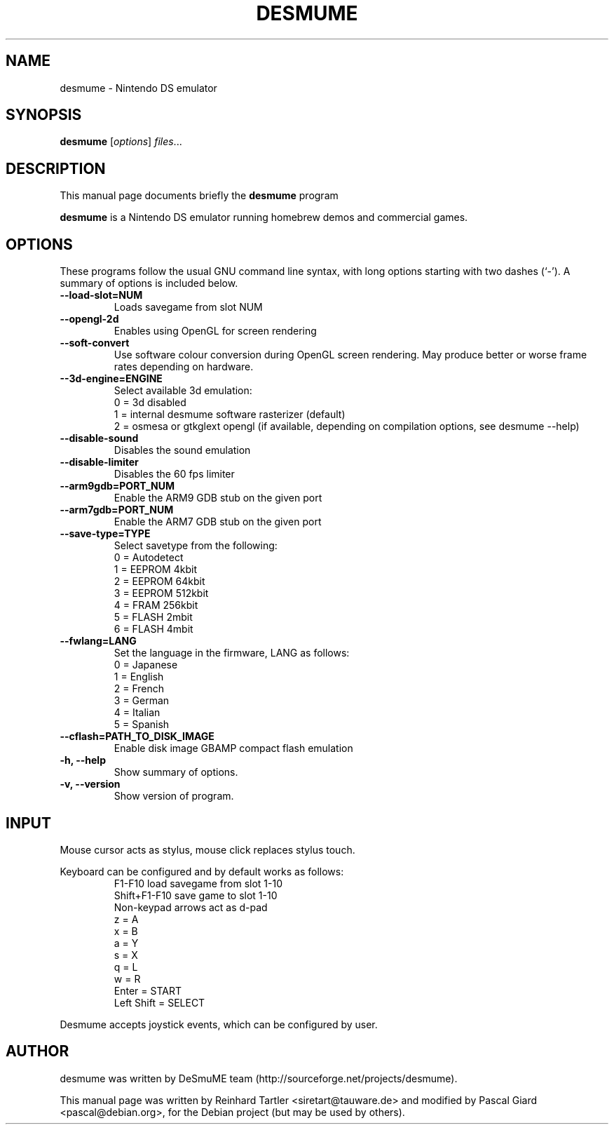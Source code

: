 .\"                                      Hey, EMACS: -*- nroff -*-
.\" First parameter, NAME, should be all caps
.\" Second parameter, SECTION, should be 1-8, maybe w/ subsection
.\" other parameters are allowed: see man(7), man(1)
.TH DESMUME 1 "June 26, 2007"
.\" Please adjust this date whenever revising the manpage.
.\"
.\" Some roff macros, for reference:
.\" .nh        disable hyphenation
.\" .hy        enable hyphenation
.\" .ad l      left justify
.\" .ad b      justify to both left and right margins
.\" .nf        disable filling
.\" .fi        enable filling
.\" .br        insert line break
.\" .sp <n>    insert n+1 empty lines
.\" for manpage-specific macros, see man(7)
.SH NAME
desmume \- Nintendo DS emulator
.SH SYNOPSIS
.B desmume
.RI [ options ] " files" ...
.SH DESCRIPTION
This manual page documents briefly the
.B desmume
program
.PP
.\" TeX users may be more comfortable with the \fB<whatever>\fP and
.\" \fI<whatever>\fP escape sequences to invode bold face and italics, 
.\" respectively.
\fBdesmume\fP is a Nintendo DS emulator running homebrew demos and commercial games.
.SH OPTIONS
These programs follow the usual GNU command line syntax, with long
options starting with two dashes (`-').
A summary of options is included below.
.TP
.B \-\-load-slot=NUM
Loads savegame from slot NUM
.TP
.B \-\-opengl-2d
Enables using OpenGL for screen rendering
.TP
.B \-\-soft-convert
Use software colour conversion during OpenGL screen rendering. May produce better or worse frame rates depending on hardware.
.TP
.B \-\-3d-engine=ENGINE
Select available 3d emulation:
.RS
0 = 3d disabled 
.RE
.RS
1 = internal desmume software rasterizer (default)
.RE
.RS
2 = osmesa or gtkglext opengl (if available, depending on compilation options, see desmume \-\-help)
.RE
.TP
.B \-\-disable-sound
Disables the sound emulation
.TP
.B \-\-disable-limiter
Disables the 60 fps limiter
.TP
.B \-\-arm9gdb=PORT_NUM
Enable the ARM9 GDB stub on the given port
.TP
.B \-\-arm7gdb=PORT_NUM
Enable the ARM7 GDB stub on the given port
.TP
.B \-\-save-type=TYPE
Select savetype from the following:
.RS
0 = Autodetect
.RE
.RS
1 = EEPROM 4kbit
.RE
.RS
2 = EEPROM 64kbit
.RE
.RS
3 = EEPROM 512kbit
.RE
.RS
4 = FRAM 256kbit
.RE
.RS
5 = FLASH 2mbit
.RE
.RS
6 = FLASH 4mbit
.RE
.TP
.B \-\-fwlang=LANG
Set the language in the firmware, LANG as follows:
.RS
0 = Japanese
.RE
.RS
1 = English
.RE
.RS
2 = French
.RE
.RS
3 = German
.RE
.RS
4 = Italian
.RE
.RS
5 = Spanish
.RE
.TP
.B \-\-cflash=PATH_TO_DISK_IMAGE
Enable disk image GBAMP compact flash emulation
.TP
.B \-h, \-\-help
Show summary of options.
.TP
.B \-v, \-\-version
Show version of program.
.SH INPUT
Mouse cursor acts as stylus, mouse click replaces stylus touch.
.PP
Keyboard can be configured and by default works as follows:
.RS
F1-F10 load savegame from slot 1-10
.RE
.RS
Shift+F1-F10 save game to slot 1-10
.RE
.RS
Non-keypad arrows act as d-pad
.RE
.RS
z = A
.RE
.RS
x = B
.RE
.RS
a = Y
.RE
.RS
s = X
.RE
.RS
q = L
.RE
.RS
w = R
.RE
.RS
Enter = START
.RE
.RS
Left Shift = SELECT
.RE
.PP
Desmume accepts joystick events, which can be configured by user.
.SH AUTHOR
desmume was written by DeSmuME team
(http://sourceforge.net/projects/desmume).
.PP
This manual page was written by Reinhard Tartler <siretart@tauware.de> and modified by Pascal Giard <pascal@debian.org>, for the Debian project (but may be used by others).
